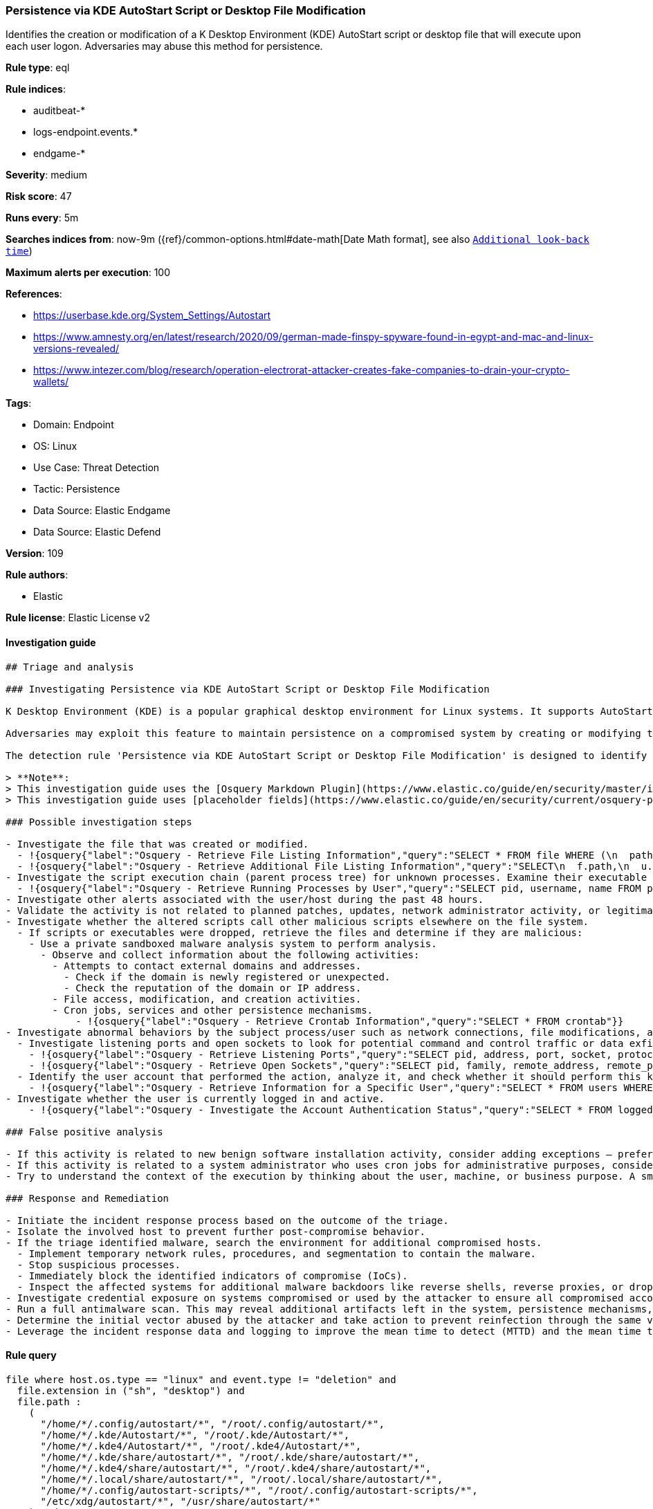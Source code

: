 [[prebuilt-rule-8-12-3-persistence-via-kde-autostart-script-or-desktop-file-modification]]
=== Persistence via KDE AutoStart Script or Desktop File Modification

Identifies the creation or modification of a K Desktop Environment (KDE) AutoStart script or desktop file that will execute upon each user logon. Adversaries may abuse this method for persistence.

*Rule type*: eql

*Rule indices*: 

* auditbeat-*
* logs-endpoint.events.*
* endgame-*

*Severity*: medium

*Risk score*: 47

*Runs every*: 5m

*Searches indices from*: now-9m ({ref}/common-options.html#date-math[Date Math format], see also <<rule-schedule, `Additional look-back time`>>)

*Maximum alerts per execution*: 100

*References*: 

* https://userbase.kde.org/System_Settings/Autostart
* https://www.amnesty.org/en/latest/research/2020/09/german-made-finspy-spyware-found-in-egypt-and-mac-and-linux-versions-revealed/
* https://www.intezer.com/blog/research/operation-electrorat-attacker-creates-fake-companies-to-drain-your-crypto-wallets/

*Tags*: 

* Domain: Endpoint
* OS: Linux
* Use Case: Threat Detection
* Tactic: Persistence
* Data Source: Elastic Endgame
* Data Source: Elastic Defend

*Version*: 109

*Rule authors*: 

* Elastic

*Rule license*: Elastic License v2


==== Investigation guide


[source, markdown]
----------------------------------
## Triage and analysis

### Investigating Persistence via KDE AutoStart Script or Desktop File Modification

K Desktop Environment (KDE) is a popular graphical desktop environment for Linux systems. It supports AutoStart scripts and desktop files that execute automatically upon user logon.

Adversaries may exploit this feature to maintain persistence on a compromised system by creating or modifying these files.

The detection rule 'Persistence via KDE AutoStart Script or Desktop File Modification' is designed to identify such activities by monitoring file events on Linux systems. It specifically targets the creation or modification of files with extensions ".sh" or ".desktop" in various AutoStart directories. By detecting these events, the rule helps security analysts identify potential abuse of KDE AutoStart functionality by malicious actors.

> **Note**:
> This investigation guide uses the [Osquery Markdown Plugin](https://www.elastic.co/guide/en/security/master/invest-guide-run-osquery.html) introduced in Elastic Stack version 8.5.0. Older Elastic Stack versions will display unrendered Markdown in this guide.
> This investigation guide uses [placeholder fields](https://www.elastic.co/guide/en/security/current/osquery-placeholder-fields.html) to dynamically pass alert data into Osquery queries. Placeholder fields were introduced in Elastic Stack version 8.7.0. If you're using Elastic Stack version 8.6.0 or earlier, you'll need to manually adjust this investigation guide's queries to ensure they properly run.

### Possible investigation steps

- Investigate the file that was created or modified.
  - !{osquery{"label":"Osquery - Retrieve File Listing Information","query":"SELECT * FROM file WHERE (\n  path LIKE '/home/%/.config/autostart/%.sh' OR path LIKE '/home/%/.config/autostart/%.desktop' OR\n  path LIKE '/root/.config/autostart/%.sh' OR path LIKE '/root/.config/autostart/%.desktop' OR\n  path LIKE '/home/%/.kde/Autostart/%.sh' OR path LIKE '/home/%/.kde/Autostart/%.desktop' OR\n  path LIKE '/root/.kde/Autostart/%.sh' OR path LIKE '/root/.kde/Autostart/%.desktop' OR\n  path LIKE '/home/%/.kde4/Autostart/%.sh' OR path LIKE '/home/%/.kde4/Autostart/%.desktop' OR\n  path LIKE '/root/.kde4/Autostart/%.sh' OR path LIKE '/root/.kde4/Autostart/%.desktop' OR\n  path LIKE '/home/%/.kde/share/autostart/%.sh' OR path LIKE '/home/%/.kde/share/autostart/%.desktop' OR\n  path LIKE '/root/.kde/share/autostart/%.sh' OR path LIKE '/root/.kde/share/autostart/%.desktop' OR\n  path LIKE '/home/%/.kde4/share/autostart/%.sh' OR path LIKE '/home/%/.kde4/share/autostart/%.desktop' OR\n  path LIKE '/root/.kde4/share/autostart/%.sh' OR path LIKE '/root/.kde4/share/autostart/%.desktop' OR\n  path LIKE '/home/%/.local/share/autostart/%.sh' OR path LIKE '/home/%/.local/share/autostart/%.desktop' OR\n  path LIKE '/root/.local/share/autostart/%.sh' OR path LIKE '/root/.local/share/autostart/%.desktop' OR\n  path LIKE '/home/%/.config/autostart-scripts/%.sh' OR path LIKE '/home/%/.config/autostart-scripts/%.desktop' OR\n  path LIKE '/root/.config/autostart-scripts/%.sh' OR path LIKE '/root/.config/autostart-scripts/%.desktop' OR\n  path LIKE '/etc/xdg/autostart/%.sh' OR path LIKE '/etc/xdg/autostart/%.desktop' OR\n  path LIKE '/usr/share/autostart/%.sh' OR path LIKE '/usr/share/autostart/%.desktop'\n)\n"}}
  - !{osquery{"label":"Osquery - Retrieve Additional File Listing Information","query":"SELECT\n  f.path,\n  u.username AS file_owner,\n  g.groupname AS group_owner,\n  datetime(f.atime, 'unixepoch') AS file_last_access_time,\n  datetime(f.mtime, 'unixepoch') AS file_last_modified_time,\n  datetime(f.ctime, 'unixepoch') AS file_last_status_change_time,\n  datetime(f.btime, 'unixepoch') AS file_created_time,\n  f.size AS size_bytes\nFROM\n  file f\n  LEFT JOIN users u ON f.uid = u.uid\n  LEFT JOIN groups g ON f.gid = g.gid\nWHERE (\n  path LIKE '/home/%/.config/autostart/%.sh' OR path LIKE '/home/%/.config/autostart/%.desktop' OR\n  path LIKE '/root/.config/autostart/%.sh' OR path LIKE '/root/.config/autostart/%.desktop' OR\n  path LIKE '/home/%/.kde/Autostart/%.sh' OR path LIKE '/home/%/.kde/Autostart/%.desktop' OR\n  path LIKE '/root/.kde/Autostart/%.sh' OR path LIKE '/root/.kde/Autostart/%.desktop' OR\n  path LIKE '/home/%/.kde4/Autostart/%.sh' OR path LIKE '/home/%/.kde4/Autostart/%.desktop' OR\n  path LIKE '/root/.kde4/Autostart/%.sh' OR path LIKE '/root/.kde4/Autostart/%.desktop' OR\n  path LIKE '/home/%/.kde/share/autostart/%.sh' OR path LIKE '/home/%/.kde/share/autostart/%.desktop' OR\n  path LIKE '/root/.kde/share/autostart/%.sh' OR path LIKE '/root/.kde/share/autostart/%.desktop' OR\n  path LIKE '/home/%/.kde4/share/autostart/%.sh' OR path LIKE '/home/%/.kde4/share/autostart/%.desktop' OR\n  path LIKE '/root/.kde4/share/autostart/%.sh' OR path LIKE '/root/.kde4/share/autostart/%.desktop' OR\n  path LIKE '/home/%/.local/share/autostart/%.sh' OR path LIKE '/home/%/.local/share/autostart/%.desktop' OR\n  path LIKE '/root/.local/share/autostart/%.sh' OR path LIKE '/root/.local/share/autostart/%.desktop' OR\n  path LIKE '/home/%/.config/autostart-scripts/%.sh' OR path LIKE '/home/%/.config/autostart-scripts/%.desktop' OR\n  path LIKE '/root/.config/autostart-scripts/%.sh' OR path LIKE '/root/.config/autostart-scripts/%.desktop' OR\n  path LIKE '/etc/xdg/autostart/%.sh' OR path LIKE '/etc/xdg/autostart/%.desktop' OR\n  path LIKE '/usr/share/autostart/%.sh' OR path LIKE '/usr/share/autostart/%.desktop'\n)\n"}}
- Investigate the script execution chain (parent process tree) for unknown processes. Examine their executable files for prevalence and whether they are located in expected locations.
  - !{osquery{"label":"Osquery - Retrieve Running Processes by User","query":"SELECT pid, username, name FROM processes p JOIN users u ON u.uid = p.uid ORDER BY username"}}
- Investigate other alerts associated with the user/host during the past 48 hours.
- Validate the activity is not related to planned patches, updates, network administrator activity, or legitimate software installations.
- Investigate whether the altered scripts call other malicious scripts elsewhere on the file system. 
  - If scripts or executables were dropped, retrieve the files and determine if they are malicious:
    - Use a private sandboxed malware analysis system to perform analysis.
      - Observe and collect information about the following activities:
        - Attempts to contact external domains and addresses.
          - Check if the domain is newly registered or unexpected.
          - Check the reputation of the domain or IP address.
        - File access, modification, and creation activities.
        - Cron jobs, services and other persistence mechanisms.
            - !{osquery{"label":"Osquery - Retrieve Crontab Information","query":"SELECT * FROM crontab"}}
- Investigate abnormal behaviors by the subject process/user such as network connections, file modifications, and any other spawned child processes.
  - Investigate listening ports and open sockets to look for potential command and control traffic or data exfiltration.
    - !{osquery{"label":"Osquery - Retrieve Listening Ports","query":"SELECT pid, address, port, socket, protocol, path FROM listening_ports"}}
    - !{osquery{"label":"Osquery - Retrieve Open Sockets","query":"SELECT pid, family, remote_address, remote_port, socket, state FROM process_open_sockets"}}
  - Identify the user account that performed the action, analyze it, and check whether it should perform this kind of action.
    - !{osquery{"label":"Osquery - Retrieve Information for a Specific User","query":"SELECT * FROM users WHERE username = {{user.name}}"}}
- Investigate whether the user is currently logged in and active.
    - !{osquery{"label":"Osquery - Investigate the Account Authentication Status","query":"SELECT * FROM logged_in_users WHERE user = {{user.name}}"}}

### False positive analysis

- If this activity is related to new benign software installation activity, consider adding exceptions — preferably with a combination of user and command line conditions.
- If this activity is related to a system administrator who uses cron jobs for administrative purposes, consider adding exceptions for this specific administrator user account. 
- Try to understand the context of the execution by thinking about the user, machine, or business purpose. A small number of endpoints, such as servers with unique software, might appear unusual but satisfy a specific business need.

### Response and Remediation

- Initiate the incident response process based on the outcome of the triage.
- Isolate the involved host to prevent further post-compromise behavior.
- If the triage identified malware, search the environment for additional compromised hosts.
  - Implement temporary network rules, procedures, and segmentation to contain the malware.
  - Stop suspicious processes.
  - Immediately block the identified indicators of compromise (IoCs).
  - Inspect the affected systems for additional malware backdoors like reverse shells, reverse proxies, or droppers that attackers could use to reinfect the system.
- Investigate credential exposure on systems compromised or used by the attacker to ensure all compromised accounts are identified. Reset passwords for these accounts and other potentially compromised credentials, such as email, business systems, and web services.
- Run a full antimalware scan. This may reveal additional artifacts left in the system, persistence mechanisms, and malware components.
- Determine the initial vector abused by the attacker and take action to prevent reinfection through the same vector.
- Leverage the incident response data and logging to improve the mean time to detect (MTTD) and the mean time to respond (MTTR).

----------------------------------

==== Rule query


[source, js]
----------------------------------
file where host.os.type == "linux" and event.type != "deletion" and
  file.extension in ("sh", "desktop") and
  file.path :
    (
      "/home/*/.config/autostart/*", "/root/.config/autostart/*",
      "/home/*/.kde/Autostart/*", "/root/.kde/Autostart/*",
      "/home/*/.kde4/Autostart/*", "/root/.kde4/Autostart/*",
      "/home/*/.kde/share/autostart/*", "/root/.kde/share/autostart/*",
      "/home/*/.kde4/share/autostart/*", "/root/.kde4/share/autostart/*",
      "/home/*/.local/share/autostart/*", "/root/.local/share/autostart/*",
      "/home/*/.config/autostart-scripts/*", "/root/.config/autostart-scripts/*",
      "/etc/xdg/autostart/*", "/usr/share/autostart/*"
    ) and
    not process.name in ("yum", "dpkg", "install", "dnf", "teams", "yum-cron", "dnf-automatic", "docker", "dockerd", 
    "rpm", "pacman", "podman", "nautilus", "remmina", "cinnamon-settings.py")

----------------------------------

*Framework*: MITRE ATT&CK^TM^

* Tactic:
** Name: Persistence
** ID: TA0003
** Reference URL: https://attack.mitre.org/tactics/TA0003/
* Technique:
** Name: Boot or Logon Autostart Execution
** ID: T1547
** Reference URL: https://attack.mitre.org/techniques/T1547/
